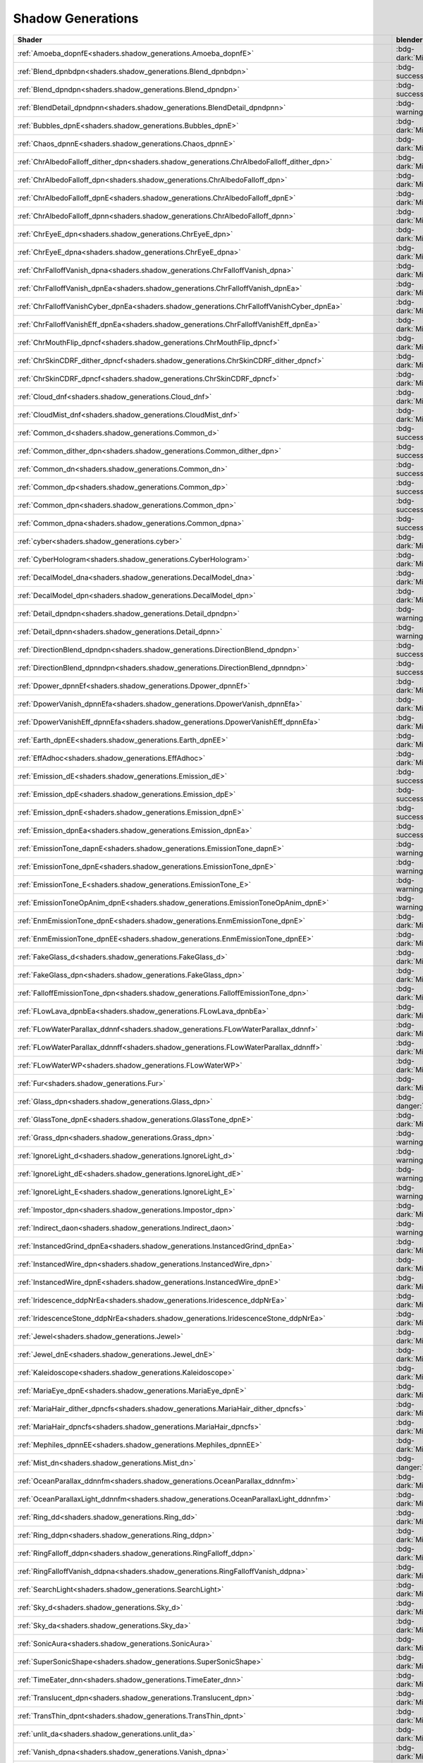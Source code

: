 
==================
Shadow Generations
==================

.. container:: global-index-toc

    .. toctree::
        :maxdepth: 1

        amoeba
        blend
        bubbles
        chaos
        character_eye
        character_falloff
        character_skin
        cloud_mist
        common
        cyber
        decal
        detail
        dpower
        earth
        effadhoc
        emission
        fur
        glass
        ignorelight
        imposter
        indirect
        instanced
        iridescence
        jewel
        kaleidoscope
        maria
        mephiles
        plants
        ring
        search_light
        sky
        sonic_aura
        super_sonic_shape
        timeeater
        translucent
        trans_thin
        unlit
        vanish
        volcanic_ash
        volumevat
        water
        whitespace

.. list-table::
    :widths: auto
    :header-rows: 1

    * - Shader
      - blender accuracy
      - Example usage in the game

    * - :ref:`Amoeba_dopnfE<shaders.shadow_generations.Amoeba_dopnfE>`
      - :bdg-dark:`Missing`
      - ``w09a10_trr_s00/m09_poisonswamp01_sf1.material``

    * - :ref:`Blend_dpnbdpn<shaders.shadow_generations.Blend_dpnbdpn>`
      - :bdg-success:`High`
      - ``metaloverload/bos_mol_ship_bodya.material``

    * - :ref:`Blend_dpndpn<shaders.shadow_generations.Blend_dpndpn>`
      - :bdg-success:`High`
      - ``w03a10_trr_s00/m03_kdv_stone01_dfsp_n_blend01_ih1.material``

    * - :ref:`BlendDetail_dpndpnn<shaders.shadow_generations.BlendDetail_dpndpnn>`
      - :bdg-warning:`Medium`
      - ``w03a10_trr_s00/m03_rockcliff03_sy1.material``

    * - :ref:`Bubbles_dpnE<shaders.shadow_generations.Bubbles_dpnE>`
      - :bdg-dark:`Missing`
      - ``ObjectStage/obj_amebaobj_worm.material``

    * - :ref:`Chaos_dpnnE<shaders.shadow_generations.Chaos_dpnnE>`
      - :bdg-dark:`Missing`
      - ``biolizard/bos_biolizard_hugeball_glass.material``

    * - :ref:`ChrAlbedoFalloff_dither_dpn<shaders.shadow_generations.ChrAlbedoFalloff_dither_dpn>`
      - :bdg-dark:`Missing`
      - ``maria/chr_maria_dith_body.material``

    * - :ref:`ChrAlbedoFalloff_dpn<shaders.shadow_generations.ChrAlbedoFalloff_dpn>`
      - :bdg-dark:`Missing`
      - ``shadow/chr_shadow_parts.material``

    * - :ref:`ChrAlbedoFalloff_dpnE<shaders.shadow_generations.ChrAlbedoFalloff_dpnE>`
      - :bdg-dark:`Missing`
      - ``mephiles/bos_mephiles_body.material``

    * - :ref:`ChrAlbedoFalloff_dpnn<shaders.shadow_generations.ChrAlbedoFalloff_dpnn>`
      - :bdg-dark:`Missing`
      - ``biolizard/bos_biolizard_body_datail.material``

    * - :ref:`ChrEyeE_dpn<shaders.shadow_generations.ChrEyeE_dpn>`
      - :bdg-dark:`Missing`
      - ``shadow/chr_shadow_eyeL.material``

    * - :ref:`ChrEyeE_dpna<shaders.shadow_generations.ChrEyeE_dpna>`
      - :bdg-dark:`Missing`
      - ``mephiles/bos_mephiles_eyeL.material``

    * - :ref:`ChrFalloffVanish_dpna<shaders.shadow_generations.ChrFalloffVanish_dpna>`
      - :bdg-dark:`Missing`
      - ``dcomet/enm_dcomet_body.material``

    * - :ref:`ChrFalloffVanish_dpnEa<shaders.shadow_generations.ChrFalloffVanish_dpnEa>`
      - :bdg-dark:`Missing`
      - ``dcomet/enm_dcomet_eye.material``

    * - :ref:`ChrFalloffVanishCyber_dpnEa<shaders.shadow_generations.ChrFalloffVanishCyber_dpnEa>`
      - :bdg-dark:`Missing`
      - ``blackdoom/chr_blackdoom_body_mat_cyb.material``

    * - :ref:`ChrFalloffVanishEff_dpnEa<shaders.shadow_generations.ChrFalloffVanishEff_dpnEa>`
      - :bdg-dark:`Missing`
      - ``perfectblackdoom/bos_pbd_cell.material``

    * - :ref:`ChrMouthFlip_dpncf<shaders.shadow_generations.ChrMouthFlip_dpncf>`
      - :bdg-dark:`Missing`
      - ``shadow/chr_shadow_mouth.material``

    * - :ref:`ChrSkinCDRF_dither_dpncf<shaders.shadow_generations.ChrSkinCDRF_dither_dpncf>`
      - :bdg-dark:`Missing`
      - ``maria/chr_maria_dith_bodyskin.material``

    * - :ref:`ChrSkinCDRF_dpncf<shaders.shadow_generations.ChrSkinCDRF_dpncf>`
      - :bdg-dark:`Missing`
      - ``shadow/chr_shadow_skin.material``

    * - :ref:`Cloud_dnf<shaders.shadow_generations.Cloud_dnf>`
      - :bdg-dark:`Missing`
      - ``w01a10_trr_s00/m5_cloud01.material``

    * - :ref:`CloudMist_dnf<shaders.shadow_generations.CloudMist_dnf>`
      - :bdg-dark:`Missing`
      - ``w05a10_trr_s00/m05_mist501_tk1.material``

    * - :ref:`Common_d<shaders.shadow_generations.Common_d>`
      - :bdg-success:`High`
      - ``w01a10_trr_s00/orange_material.material``

    * - :ref:`Common_dither_dpn<shaders.shadow_generations.Common_dither_dpn>`
      - :bdg-success:`High`
      - ``gerald/chr_gerald_dith_lens.material``

    * - :ref:`Common_dn<shaders.shadow_generations.Common_dn>`
      - :bdg-success:`High`
      - ``w06_common/m8_rock_km1_relief02_sf1.material``

    * - :ref:`Common_dp<shaders.shadow_generations.Common_dp>`
      - :bdg-success:`High`
      - ``shadow/chr_shadowspin_body.material``

    * - :ref:`Common_dpn<shaders.shadow_generations.Common_dpn>`
      - :bdg-success:`High`
      - ``sonic/chr_sonic_cloth.material``

    * - :ref:`Common_dpna<shaders.shadow_generations.Common_dpna>`
      - :bdg-success:`High`
      - ``blackdoom/chr_blackdoom_wear_mat.material``

    * - :ref:`cyber<shaders.shadow_generations.cyber>`
      - :bdg-dark:`Missing`
      - ``dflash/chr_dflashfake_skin.material``

    * - :ref:`CyberHologram<shaders.shadow_generations.CyberHologram>`
      - :bdg-dark:`Missing`
      - ``ObjectStage/cmn_obj_hangglider_body_hologram.material``

    * - :ref:`DecalModel_dna<shaders.shadow_generations.DecalModel_dna>`
      - :bdg-dark:`Missing`
      - ``w01_common/m06_ds_sign_heliport_decal_mh2.material``

    * - :ref:`DecalModel_dpn<shaders.shadow_generations.DecalModel_dpn>`
      - :bdg-dark:`Missing`
      - ``w06a20_trr_s00/m06_ds_crack01_mh2.material``

    * - :ref:`Detail_dpndpn<shaders.shadow_generations.Detail_dpndpn>`
      - :bdg-warning:`Medium`
      - ``w13b10_trr_s00/m13_dtd_floor02_dfsp_y_mm1.material``

    * - :ref:`Detail_dpnn<shaders.shadow_generations.Detail_dpnn>`
      - :bdg-warning:`Medium`
      - ``w02_common/m02_rockcliff_001.material``

    * - :ref:`DirectionBlend_dpndpn<shaders.shadow_generations.DirectionBlend_dpndpn>`
      - :bdg-success:`High`
      - ``w05a10_trr_s00/m05_rockcliff_mashcliff01_sy1.material``

    * - :ref:`DirectionBlend_dpnndpn<shaders.shadow_generations.DirectionBlend_dpnndpn>`
      - :bdg-success:`High`
      - ``w03a10_trr_s00/m03_rockcliff01_sy1.material``

    * - :ref:`Dpower_dpnnEf<shaders.shadow_generations.Dpower_dpnnEf>`
      - :bdg-dark:`Missing`
      - ``devildoom/bos_devildoom_body01_mat.material``

    * - :ref:`DpowerVanish_dpnnEfa<shaders.shadow_generations.DpowerVanish_dpnnEfa>`
      - :bdg-dark:`Missing`
      - ``shadow/chr_shadow_dsurf_body01.material``

    * - :ref:`DpowerVanishEff_dpnnEfa<shaders.shadow_generations.DpowerVanishEff_dpnnEfa>`
      - :bdg-dark:`Missing`
      - ``perfectblackdoom/bos_pbd_doomsfloora_synbi.material``

    * - :ref:`Earth_dpnEE<shaders.shadow_generations.Earth_dpnEE>`
      - :bdg-dark:`Missing`
      - ``w01a10_trr_s00/m5_earth01.material``

    * - :ref:`EffAdhoc<shaders.shadow_generations.EffAdhoc>`
      - :bdg-dark:`Missing`
      - ``EffectCommon/emm_k01_com_slash01.material``

    * - :ref:`Emission_dE<shaders.shadow_generations.Emission_dE>`
      - :bdg-success:`High`
      - ``w01_common/m01_speardoor_switch_lamp_sf1.material``

    * - :ref:`Emission_dpE<shaders.shadow_generations.Emission_dpE>`
      - :bdg-success:`High`
      - ``ObjectCommon/cmn_obj_spearswitch_gLow.material``

    * - :ref:`Emission_dpnE<shaders.shadow_generations.Emission_dpnE>`
      - :bdg-success:`High`
      - ``w01_common/m01_gcylinder_light_fk1.material``

    * - :ref:`Emission_dpnEa<shaders.shadow_generations.Emission_dpnEa>`
      - :bdg-success:`High`
      - ``w01_common/m01_gcylinder_lightarrow_fk1.material``

    * - :ref:`EmissionTone_dapnE<shaders.shadow_generations.EmissionTone_dapnE>`
      - :bdg-warning:`Medium`
      - ``biolizard/bos_biolizard_hugeball_pattern.material``

    * - :ref:`EmissionTone_dpnE<shaders.shadow_generations.EmissionTone_dpnE>`
      - :bdg-warning:`Medium`
      - ``w09_common/gearboxb_holes_ems.material``

    * - :ref:`EmissionTone_E<shaders.shadow_generations.EmissionTone_E>`
      - :bdg-warning:`Medium`
      - ``beetonfc/enm_beetonfc01_gLow.material``

    * - :ref:`EmissionToneOpAnim_dpnE<shaders.shadow_generations.EmissionToneOpAnim_dpnE>`
      - :bdg-warning:`Medium`
      - ``w14_common/m14_brk_floatingshadowfloor_transparency_mm1.material``

    * - :ref:`EnmEmissionTone_dpnE<shaders.shadow_generations.EnmEmissionTone_dpnE>`
      - :bdg-dark:`Missing`
      - ``biolizard/bos_biolizard_hugeball_core.material``

    * - :ref:`EnmEmissionTone_dpnEE<shaders.shadow_generations.EnmEmissionTone_dpnEE>`
      - :bdg-dark:`Missing`
      - ``man/enm_man01_body.material``

    * - :ref:`FakeGlass_d<shaders.shadow_generations.FakeGlass_d>`
      - :bdg-dark:`Missing`
      - ``w02_common/m02_obj_ogre_train_eye_glass_mm1.material``

    * - :ref:`FakeGlass_dpn<shaders.shadow_generations.FakeGlass_dpn>`
      - :bdg-dark:`Missing`
      - ``w09a10_trr_s00/m09_m01_glass01_jh1.material``

    * - :ref:`FalloffEmissionTone_dpn<shaders.shadow_generations.FalloffEmissionTone_dpn>`
      - :bdg-dark:`Missing`
      - ``metaloverload/bos_metaloverload_body01_falloff.material``

    * - :ref:`FLowLava_dpnbEa<shaders.shadow_generations.FLowLava_dpnbEa>`
      - :bdg-dark:`Missing`
      - ``w05a20_trr_s00/m05_lava503_tk1_mask_01.material``

    * - :ref:`FLowWaterParallax_ddnnf<shaders.shadow_generations.FLowWaterParallax_ddnnf>`
      - :bdg-dark:`Missing`
      - ``w03a10_trr_s00/m03_waterwall_sf1.material``

    * - :ref:`FLowWaterParallax_ddnnff<shaders.shadow_generations.FLowWaterParallax_ddnnff>`
      - :bdg-dark:`Missing`
      - ``w09a10_trr_s00/m09_water501_sf1.material``

    * - :ref:`FLowWaterWP<shaders.shadow_generations.FLowWaterWP>`
      - :bdg-dark:`Missing`
      - ``w05a20_trr_s00/m05_water_fLow_tk1.material``

    * - :ref:`Fur<shaders.shadow_generations.Fur>`
      - :bdg-dark:`Missing`
      - ``shadow/chr_shadow_fur.material``

    * - :ref:`Glass_dpn<shaders.shadow_generations.Glass_dpn>`
      - :bdg-danger:`Low`
      - ``w02_common/m02_light_glass_mm1.material``

    * - :ref:`GlassTone_dpnE<shaders.shadow_generations.GlassTone_dpnE>`
      - :bdg-dark:`Missing`
      - ``w09_common/obj_chaossprtri_glass.material``

    * - :ref:`Grass_dpn<shaders.shadow_generations.Grass_dpn>`
      - :bdg-warning:`Medium`
      - ``w03a10_trr_s00/m03_kdv_plant13_dfsp_k_ih1.material``

    * - :ref:`IgnoreLight_d<shaders.shadow_generations.IgnoreLight_d>`
      - :bdg-warning:`Medium`
      - ``w01a10_trr_s00/m_shadow_mat.material``

    * - :ref:`IgnoreLight_dE<shaders.shadow_generations.IgnoreLight_dE>`
      - :bdg-warning:`Medium`
      - ``ObjectCommon/cmn_obj_goalring_rainbow.material``

    * - :ref:`IgnoreLight_E<shaders.shadow_generations.IgnoreLight_E>`
      - :bdg-warning:`Medium`
      - ``w09_common/gearboxb_icon.material``

    * - :ref:`Impostor_dpn<shaders.shadow_generations.Impostor_dpn>`
      - :bdg-dark:`Missing`
      - ``w02a10_trr_s00/m02_bigcannon_imposter_mh2.material``

    * - :ref:`Indirect_daon<shaders.shadow_generations.Indirect_daon>`
      - :bdg-warning:`Medium`
      - ``w03a10_trr_s00/m03_waterfall_big_522a_tk1.material``

    * - :ref:`InstancedGrind_dpnEa<shaders.shadow_generations.InstancedGrind_dpnEa>`
      - :bdg-dark:`Missing`
      - ``w01_common/m7_obj_grindrail01_scroll_sf1.material``

    * - :ref:`InstancedWire_dpn<shaders.shadow_generations.InstancedWire_dpn>`
      - :bdg-dark:`Missing`
      - ``w03_common/m03_obj_grindrail01_mh2.material``

    * - :ref:`InstancedWire_dpnE<shaders.shadow_generations.InstancedWire_dpnE>`
      - :bdg-dark:`Missing`
      - ``w03_common/m03_obj_windroad_sf1.material``

    * - :ref:`Iridescence_ddpNrEa<shaders.shadow_generations.Iridescence_ddpNrEa>`
      - :bdg-dark:`Missing`
      - ``w09_common/m09_large_crest_poison_swamp_mm1.material``

    * - :ref:`IridescenceStone_ddpNrEa<shaders.shadow_generations.IridescenceStone_ddpNrEa>`
      - :bdg-dark:`Missing`
      - ``w05a20_trr_s00/m05_ruinbiometal02_sy1.material``

    * - :ref:`Jewel<shaders.shadow_generations.Jewel>`
      - :bdg-dark:`Missing`
      - ``ObjectStage/chr_emerald_in.material``

    * - :ref:`Jewel_dnE<shaders.shadow_generations.Jewel_dnE>`
      - :bdg-dark:`Missing`
      - ``w03_common/m03_kdv_luminous05_sf1.material``

    * - :ref:`Kaleidoscope<shaders.shadow_generations.Kaleidoscope>`
      - :bdg-dark:`Missing`
      - ``ObjectDistortion/m06_ds_wall_window03_ks_fh1.material``

    * - :ref:`MariaEye_dpnE<shaders.shadow_generations.MariaEye_dpnE>`
      - :bdg-dark:`Missing`
      - ``maria/chr_maria_eye.material``

    * - :ref:`MariaHair_dither_dpncfs<shaders.shadow_generations.MariaHair_dither_dpncfs>`
      - :bdg-dark:`Missing`
      - ``maria/chr_maria_dith_hair.material``

    * - :ref:`MariaHair_dpncfs<shaders.shadow_generations.MariaHair_dpncfs>`
      - :bdg-dark:`Missing`
      - ``maria/chr_maria_hair.material``

    * - :ref:`Mephiles_dpnnEE<shaders.shadow_generations.Mephiles_dpnnEE>`
      - :bdg-dark:`Missing`
      - ``mephiles/bos_mephilesdiver_body.material``

    * - :ref:`Mist_dn<shaders.shadow_generations.Mist_dn>`
      - :bdg-danger:`Low`
      - ``w03a10_trr_s00/m03_fog01_sf1.material``

    * - :ref:`OceanParallax_ddnnfm<shaders.shadow_generations.OceanParallax_ddnnfm>`
      - :bdg-dark:`Missing`
      - ``w12_common/m1_ocean02_lk1.material``

    * - :ref:`OceanParallaxLight_ddnnfm<shaders.shadow_generations.OceanParallaxLight_ddnnfm>`
      - :bdg-dark:`Missing`
      - ``w12_common/m1_ocean01_lk1.material``

    * - :ref:`Ring_dd<shaders.shadow_generations.Ring_dd>`
      - :bdg-dark:`Missing`
      - ``shadow/chr_shadow_ring.material``

    * - :ref:`Ring_ddpn<shaders.shadow_generations.Ring_ddpn>`
      - :bdg-dark:`Missing`
      - ``ObjectStage/cmn_obj_propellerspring_red.material``

    * - :ref:`RingFalloff_ddpn<shaders.shadow_generations.RingFalloff_ddpn>`
      - :bdg-dark:`Missing`
      - ``ObjectCommon/cmn_obj_ring_body.material``

    * - :ref:`RingFalloffVanish_ddpna<shaders.shadow_generations.RingFalloffVanish_ddpna>`
      - :bdg-dark:`Missing`
      - ``ObjectIsland/cmnisl_obj_dashring_body01.material``

    * - :ref:`SearchLight<shaders.shadow_generations.SearchLight>`
      - :bdg-dark:`Missing`
      - ``w09a10_trr_s00/m09_lamp09_km2.material``

    * - :ref:`Sky_d<shaders.shadow_generations.Sky_d>`
      - :bdg-dark:`Missing`
      - ``w01a10_trr_s00/m01_universe.material``

    * - :ref:`Sky_da<shaders.shadow_generations.Sky_da>`
      - :bdg-dark:`Missing`
      - ``w01a10_trr_s00/m01_universe_a.material``

    * - :ref:`SonicAura<shaders.shadow_generations.SonicAura>`
      - :bdg-dark:`Missing`
      - ``shadow/chr_shadow_aurabody.material``

    * - :ref:`SuperSonicShape<shaders.shadow_generations.SuperSonicShape>`
      - :bdg-dark:`Missing`
      - ``shadow/chr_shadow_shapebody.material``

    * - :ref:`TimeEater_dnn<shaders.shadow_generations.TimeEater_dnn>`
      - :bdg-dark:`Missing`
      - ``timeeater/Boss_EVTimeEater_body01.material``

    * - :ref:`Translucent_dpn<shaders.shadow_generations.Translucent_dpn>`
      - :bdg-dark:`Missing`
      - ``w05a20_trr_s00/m05_rockcliff_sulfur01_sy1.material``

    * - :ref:`TransThin_dpnt<shaders.shadow_generations.TransThin_dpnt>`
      - :bdg-dark:`Missing`
      - ``w03_common/m03_kdv_window01_dfsp_n_ih1.material``

    * - :ref:`unlit_da<shaders.shadow_generations.unlit_da>`
      - :bdg-dark:`Missing`
      - ``ev1310/m_falling_shadow_zoom_in.material``

    * - :ref:`Vanish_dpna<shaders.shadow_generations.Vanish_dpna>`
      - :bdg-dark:`Missing`
      - ``enemycommon/enm_cmn_brk_body.material``

    * - :ref:`VanishDark_dpnEa<shaders.shadow_generations.VanishDark_dpnEa>`
      - :bdg-dark:`Missing`
      - ``mancommon/enm_deform_man01_body.material``

    * - :ref:`VanishDark_dpnEaa<shaders.shadow_generations.VanishDark_dpnEaa>`
      - :bdg-dark:`Missing`
      - ``w09_common/m09_large_crest_skin_mm1.material``

    * - :ref:`VanishDark_dpnEEa<shaders.shadow_generations.VanishDark_dpnEEa>`
      - :bdg-dark:`Missing`
      - ``w09_common/w09_obj_gearboxb_key_vanish.material``

    * - :ref:`VanishDarkFalloff_dpnEa<shaders.shadow_generations.VanishDarkFalloff_dpnEa>`
      - :bdg-dark:`Missing`
      - ``egg01/enm_deform_egg01_body.material``

    * - :ref:`Vegetation_Grass_dpn<shaders.shadow_generations.Vegetation_Grass_dpn>`
      - :bdg-warning:`Medium`
      - ``w03a10_trr_s00/m03_kdv_leaf05_dfpt_p_y_ih1.material``

    * - :ref:`Vegetation_Tree_dpn<shaders.shadow_generations.Vegetation_Tree_dpn>`
      - :bdg-warning:`Medium`
      - ``w03a10_trr_s00/m03_kdv_leaf08_dfpt_p_k_ih1.material``

    * - :ref:`VolcanicAsh_dnt<shaders.shadow_generations.VolcanicAsh_dnt>`
      - :bdg-dark:`Missing`
      - ``w05a20_trr_s00/m05_volcanosmoke_kt1.material``

    * - :ref:`VolumeVAT_dn<shaders.shadow_generations.VolumeVAT_dn>`
      - :bdg-dark:`Missing`
      - ``w02a10_trr_s00/m02_metal_n1_7014_warning_mh2_vat.material``

    * - :ref:`VolumeVAT_dpn<shaders.shadow_generations.VolumeVAT_dpn>`
      - :bdg-dark:`Missing`
      - ``w01a10_trr_s00/v_m_et64_3.material``

    * - :ref:`VolumeVAT_dpnE<shaders.shadow_generations.VolumeVAT_dpnE>`
      - :bdg-dark:`Missing`
      - ``w01a10_trr_s00/v_m1_pillar901_nt1.material``

    * - :ref:`VolumeVAT_dpnEa<shaders.shadow_generations.VolumeVAT_dpnEa>`
      - :bdg-dark:`Missing`
      - ``w01a10_trr_s00/m01_techno_panel_emsa_step02_sy1_vat.material``

    * - :ref:`WaterRefraction_dnnao<shaders.shadow_generations.WaterRefraction_dnnao>`
      - :bdg-dark:`Missing`
      - ``w03a10_trr_s00/m03_waterfall_big_521a_tk1.material``

    * - :ref:`WhiteSpaceAmoeba_dopnfE<shaders.shadow_generations.WhiteSpaceAmoeba_dopnfE>`
      - :bdg-dark:`Missing`
      - ``w09_common/m09_m05_lava01_sy1.material``

    * - :ref:`WhiteSpaceBlend_dpndpn<shaders.shadow_generations.WhiteSpaceBlend_dpndpn>`
      - :bdg-dark:`Missing`
      - ``w09_common/m09_m05_rockcliff02_sy1.material``

    * - :ref:`WhiteSpaceCommon_dp<shaders.shadow_generations.WhiteSpaceCommon_dp>`
      - :bdg-dark:`Missing`
      - ``w09_common/m09_m04_midparts101_km1.material``

    * - :ref:`WhiteSpaceCommon_dpn<shaders.shadow_generations.WhiteSpaceCommon_dpn>`
      - :bdg-dark:`Missing`
      - ``w09_common/m09_m03_kdv_brick15_dfsp_y_ih1.material``

    * - :ref:`WhiteSpaceDetail_dpnn<shaders.shadow_generations.WhiteSpaceDetail_dpnn>`
      - :bdg-dark:`Missing`
      - ``w09_common/m09_m02_rockcliff_001.material``

    * - :ref:`WhiteSpaceDirectionBlend_dpnndpn<shaders.shadow_generations.WhiteSpaceDirectionBlend_dpnndpn>`
      - :bdg-dark:`Missing`
      - ``w09_common/m09_m03_rockcliff01_sy1.material``

    * - :ref:`WhiteSpaceEmission_dpnE<shaders.shadow_generations.WhiteSpaceEmission_dpnE>`
      - :bdg-dark:`Missing`
      - ``w09_common/m09_m01_yelLow03_jh1.material``

    * - :ref:`WhiteSpaceEmission_dpnEa<shaders.shadow_generations.WhiteSpaceEmission_dpnEa>`
      - :bdg-dark:`Missing`
      - ``w09_common/m09_m01_fr_metal_socc_purple01_jh1.material``

    * - :ref:`WhiteSpaceEmissionTone_dpnE<shaders.shadow_generations.WhiteSpaceEmissionTone_dpnE>`
      - :bdg-dark:`Missing`
      - ``w09a10_trr_s00/m09_m01_w1_metal165_jh1.material``

    * - :ref:`WhiteSpaceGlass_dpn<shaders.shadow_generations.WhiteSpaceGlass_dpn>`
      - :bdg-dark:`Missing`
      - ``w09_common/m09_m02_light_glass_mm1.material``

    * - :ref:`WhiteSpaceIridescence_ddpNrEa<shaders.shadow_generations.WhiteSpaceIridescence_ddpNrEa>`
      - :bdg-dark:`Missing`
      - ``w09_common/m09_m05_ruinbiometal01_ty1.material``

    * - :ref:`WhiteSpaceVegetation_Grass_dpn<shaders.shadow_generations.WhiteSpaceVegetation_Grass_dpn>`
      - :bdg-dark:`Missing`
      - ``w09_common/m09_m03_kdv_plant13_dfpt_p_k_ih1.material``

    * - :ref:`WhiteSpaceVegetation_Tree_dpn<shaders.shadow_generations.WhiteSpaceVegetation_Tree_dpn>`
      - :bdg-dark:`Missing`
      - ``w09_common/m09_m03_kdv_leaf08_dfpt_p_k_ih1.material``
